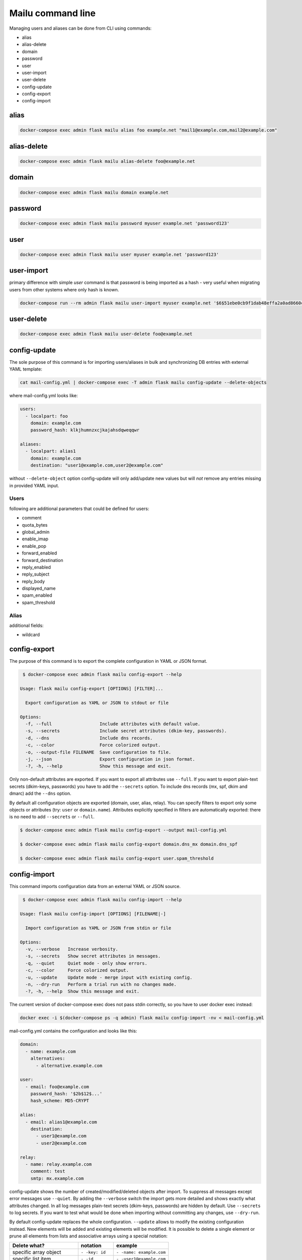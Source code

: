 Mailu command line
==================

Managing users and aliases can be done from CLI using commands:

* alias
* alias-delete
* domain
* password
* user
* user-import
* user-delete
* config-update
* config-export
* config-import

alias
-----

.. code-block:: bash

  docker-compose exec admin flask mailu alias foo example.net "mail1@example.com,mail2@example.com"


alias-delete
------------

.. code-block:: bash

  docker-compose exec admin flask mailu alias-delete foo@example.net


domain
------

.. code-block:: bash

  docker-compose exec admin flask mailu domain example.net


password
--------

.. code-block:: bash

  docker-compose exec admin flask mailu password myuser example.net 'password123'


user
----

.. code-block:: bash

  docker-compose exec admin flask mailu user myuser example.net 'password123'


user-import
-----------

primary difference with simple `user` command is that password is being imported as a hash - very useful when migrating users from other systems where only hash is known.

.. code-block:: bash

  docker-compose run --rm admin flask mailu user-import myuser example.net '$6$51ebe0cb9f1dab48effa2a0ad8660cb489b445936b9ffd812a0b8f46bca66dd549fea530ce' 'SHA512-CRYPT'

user-delete
-----------

.. code-block:: bash

  docker-compose exec admin flask mailu user-delete foo@example.net

config-update
-------------

The sole purpose of this command is for importing users/aliases in bulk and synchronizing DB entries with external YAML template:

.. code-block:: bash

  cat mail-config.yml | docker-compose exec -T admin flask mailu config-update --delete-objects

where mail-config.yml looks like:

.. code-block:: bash

  users:
    - localpart: foo
      domain: example.com
      password_hash: klkjhumnzxcjkajahsdqweqqwr

  aliases:
    - localpart: alias1
      domain: example.com
      destination: "user1@example.com,user2@example.com"

without ``--delete-object`` option config-update will only add/update new values but will *not* remove any entries missing in provided YAML input.

Users
^^^^^

following are additional parameters that could be defined for users:

* comment
* quota_bytes
* global_admin
* enable_imap
* enable_pop
* forward_enabled
* forward_destination
* reply_enabled
* reply_subject
* reply_body
* displayed_name
* spam_enabled
* spam_threshold

Alias
^^^^^

additional fields:

* wildcard

config-export
-------------

The purpose of this command is to export the complete configuration in YAML or JSON format.

.. code-block:: bash

  $ docker-compose exec admin flask mailu config-export --help

 Usage: flask mailu config-export [OPTIONS] [FILTER]...

   Export configuration as YAML or JSON to stdout or file

 Options:
   -f, --full                  Include attributes with default value.
   -s, --secrets               Include secret attributes (dkim-key, passwords).
   -d, --dns                   Include dns records.
   -c, --color                 Force colorized output.
   -o, --output-file FILENAME  Save configuration to file.
   -j, --json                  Export configuration in json format.
   -?, -h, --help              Show this message and exit.

Only non-default attributes are exported. If you want to export all attributes use ``--full``.
If you want to export plain-text secrets (dkim-keys, passwords) you have to add the ``--secrets`` option.
To include dns records (mx, spf, dkim and dmarc) add the ``--dns`` option.

By default all configuration objects are exported (domain, user, alias, relay). You can specify
filters to export only some objects or attributes (try: ``user`` or ``domain.name``).
Attributes explicitly specified in filters are automatically exported: there is no need to add ``--secrets`` or ``--full``.

.. code-block:: bash

  $ docker-compose exec admin flask mailu config-export --output mail-config.yml

  $ docker-compose exec admin flask mailu config-export domain.dns_mx domain.dns_spf

  $ docker-compose exec admin flask mailu config-export user.spam_threshold

config-import
-------------

This command imports configuration data from an external YAML or JSON source.

.. code-block:: bash

  $ docker-compose exec admin flask mailu config-import --help

 Usage: flask mailu config-import [OPTIONS] [FILENAME|-]

   Import configuration as YAML or JSON from stdin or file

 Options:
   -v, --verbose   Increase verbosity.
   -s, --secrets   Show secret attributes in messages.
   -q, --quiet     Quiet mode - only show errors.
   -c, --color     Force colorized output.
   -u, --update    Update mode - merge input with existing config.
   -n, --dry-run   Perform a trial run with no changes made.
   -?, -h, --help  Show this message and exit.

The current version of docker-compose exec does not pass stdin correctly, so you have to user docker exec instead:

.. code-block:: bash

  docker exec -i $(docker-compose ps -q admin) flask mailu config-import -nv < mail-config.yml

mail-config.yml contains the configuration and looks like this:

.. code-block:: yaml

  domain:
    - name: example.com
      alternatives:
        - alternative.example.com

  user:
    - email: foo@example.com
      password_hash: '$2b$12$...'
      hash_scheme: MD5-CRYPT

  alias:
    - email: alias1@example.com
      destination:
        - user1@example.com
        - user2@example.com

  relay:
    - name: relay.example.com
      comment: test
      smtp: mx.example.com

config-update shows the number of created/modified/deleted objects after import.
To suppress all messages except error messages use ``--quiet``.
By adding the ``--verbose`` switch the import gets more detailed and shows exactly what attributes changed.
In all log messages plain-text secrets (dkim-keys, passwords) are hidden by default. Use ``--secrets`` to log secrets.
If you want to test what would be done when importing without committing any changes, use ``--dry-run``.

By default config-update replaces the whole configuration. ``--update`` allows to modify the existing configuration instead.
New elements will be added and existing elements will be modified.
It is possible to delete a single element or prune all elements from lists and associative arrays using a special notation:

+-----------------------------+------------------+--------------------------+
| Delete what?                | notation         | example                  |
+=============================+==================+==========================+
| specific array object       | ``- -key: id``   | ``- -name: example.com`` |
+-----------------------------+------------------+--------------------------+
| specific list item          | ``- -id``        | ``- -user1@example.com`` |
+-----------------------------+------------------+--------------------------+
| all remaining array objects | ``- -key: null`` | ``- -email: null``       |
+-----------------------------+------------------+--------------------------+
| all remaining list items    | ``- -prune-``    | ``- -prune-``            |
+-----------------------------+------------------+--------------------------+

The ``-key: null`` notation can also be used to reset an attribute to its default.
To reset *spam_threshold* to it's default *80* use ``-spam_threshold: null``.

A new dkim key can be generated when adding or modifying a domain, by using the special value
``dkim_key: -generate-``.

This is a complete YAML template with all additional parameters that can be defined:

.. code-block:: yaml

  domain:
    - name: example.com
      alternatives:
        - alternative.tld
      comment: ''
      dkim_key: ''
      max_aliases: -1
      max_quota_bytes: 0
      max_users: -1
      signup_enabled: false

  user:
    - email: postmaster@example.com
      comment: ''
      displayed_name: 'Postmaster'
      enable_imap: true
      enable_pop: false
      enabled: true
      fetches:
        - id: 1
          comment: 'test fetch'
          error: null
          host: other.example.com
          keep: true
          last_check: '2020-12-29T17:09:48.200179'
          password: 'secret'
          hash_password: true
          port: 993
          protocol: imap
          tls: true
          username: fetch-user
      forward_destination:
        - address@remote.example.com
      forward_enabled: true
      forward_keep: true
      global_admin: true
      manager_of:
        - example.com
      password: '$2b$12$...'
      hash_password: true
      quota_bytes: 1000000000
      reply_body: ''
      reply_enabled: false
      reply_enddate: '2999-12-31'
      reply_startdate: '1900-01-01'
      reply_subject: ''
      spam_enabled: true
      spam_threshold: 80
      tokens:
        - id: 1
          comment: email-client
          ip: 192.168.1.1
          password: '$5$rounds=1$...'

  aliases:
    - email: email@example.com
      comment: ''
      destination:
        - address@example.com
      wildcard: false

  relay:
    - name: relay.example.com
      comment: ''
      smtp: mx.example.com
